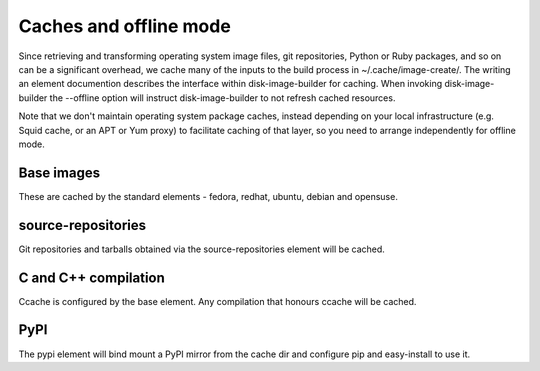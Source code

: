 Caches and offline mode
=======================

Since retrieving and transforming operating system image files, git
repositories, Python or Ruby packages, and so on can be a significant overhead,
we cache many of the inputs to the build process in ~/.cache/image-create/. The
writing an element documention describes the interface within
disk-image-builder for caching. When invoking disk-image-builder the --offline
option will instruct disk-image-builder to not refresh cached resources.

Note that we don't maintain operating system package caches, instead depending
on your local infrastructure (e.g. Squid cache, or an APT or Yum proxy) to
facilitate caching of that layer, so you need to arrange independently for
offline mode.

Base images
-----------

These are cached by the standard elements - fedora, redhat, ubuntu,
debian and opensuse.

source-repositories
-------------------

Git repositories and tarballs obtained via the source-repositories element will
be cached.

C and C++ compilation
---------------------

Ccache is configured by the base element. Any compilation that honours ccache
will be cached.

PyPI
----

The pypi element will bind mount a PyPI mirror from the cache dir and configure
pip and easy-install to use it.
